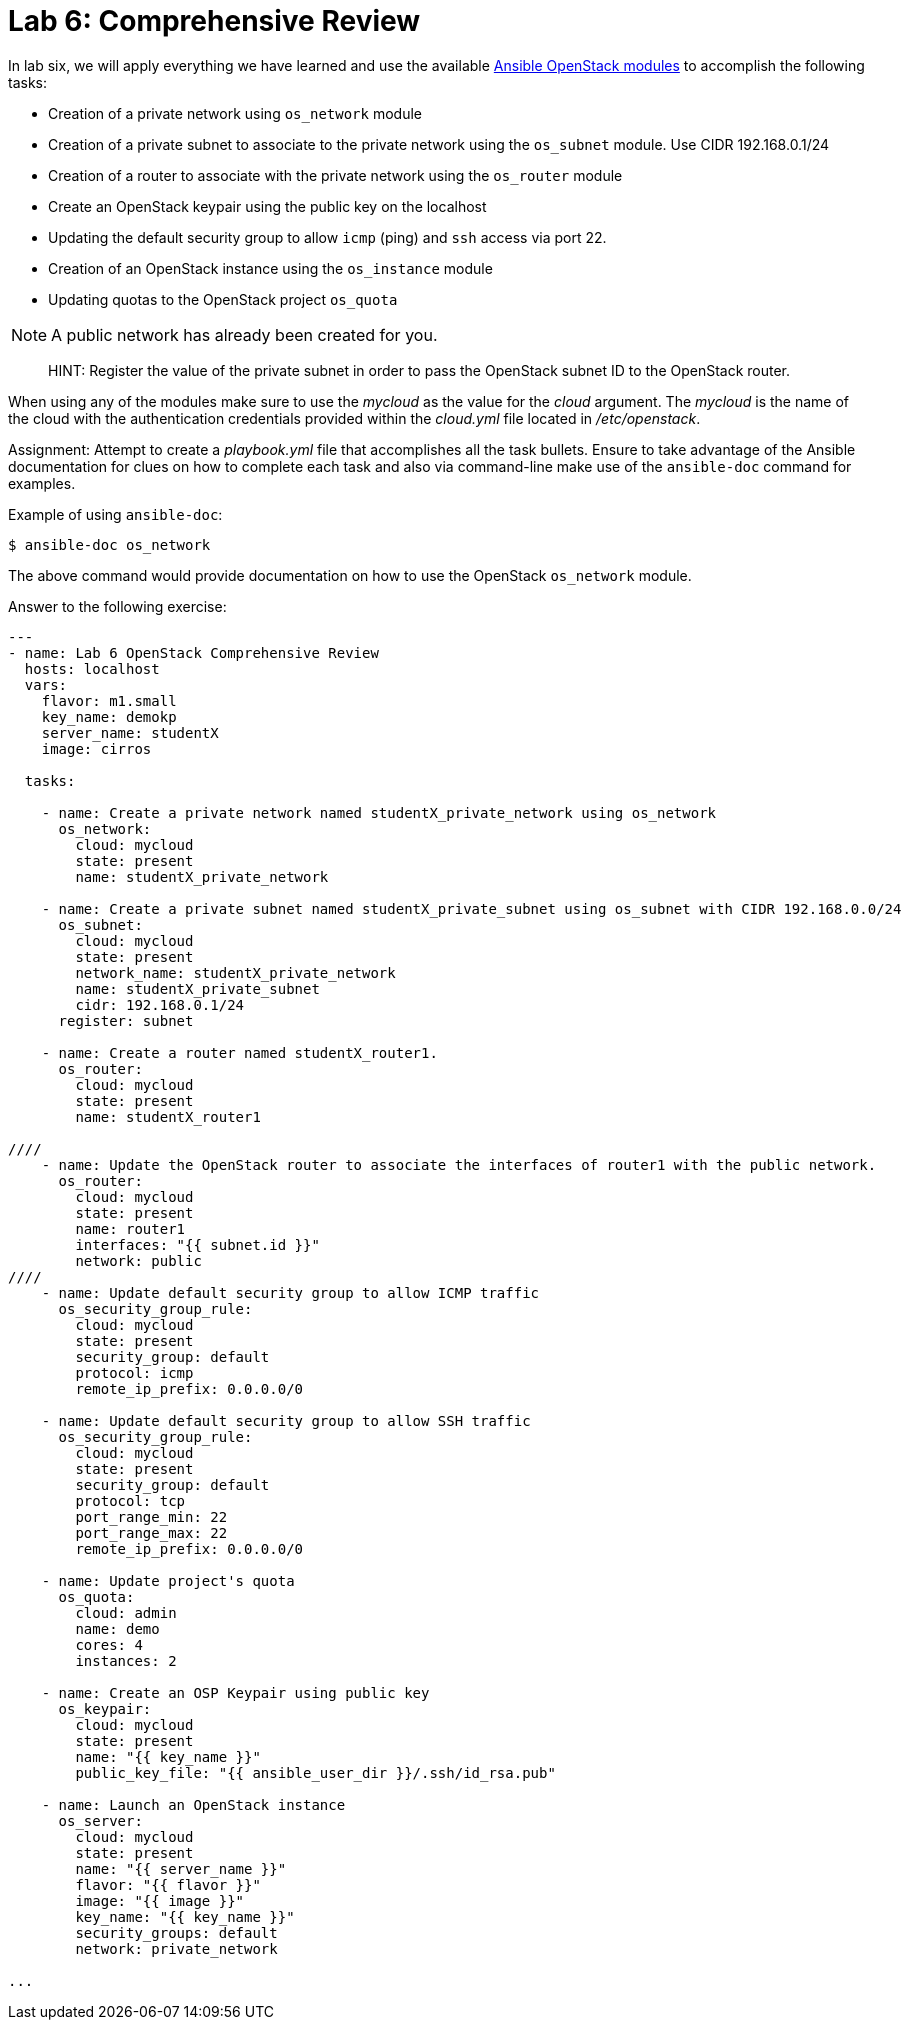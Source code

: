 = Lab 6: Comprehensive Review

In lab six, we will apply everything we have learned and use the available
http://docs.ansible.com/ansible/latest/modules/list_of_cloud_modules.html#openstack[Ansible OpenStack modules]
to accomplish the following tasks:

* Creation of a private network using `os_network` module
* Creation of a private subnet to associate to the private network using the `os_subnet` module. Use CIDR 192.168.0.1/24
* Creation of a router to associate with the private network using the `os_router` module
* Create an OpenStack keypair using the public key on the localhost
* Updating the default security group to allow `icmp` (ping) and `ssh` access via port 22.
* Creation of an OpenStack instance using the `os_instance` module
* Updating quotas to the OpenStack project `os_quota` 

NOTE: A public network has already been created for you. 

____

HINT: Register the value of the private subnet in order to pass the OpenStack
subnet ID to the OpenStack router. 
____

When using any of the modules make sure to use the _mycloud_ as the value
for the _cloud_ argument. The _mycloud_ is the name of the cloud with the
authentication credentials provided within the _cloud.yml_ file located in
_/etc/openstack_.

Assignment: Attempt to create a _playbook.yml_ file that accomplishes all the 
task bullets. Ensure to take advantage of the Ansible documentation for clues
on how to complete each task and also via command-line make use of the `ansible-doc`
command for examples.

Example of using `ansible-doc`:

----
$ ansible-doc os_network
----

The above command would provide documentation on how to use the OpenStack
`os_network` module.


Answer to the following exercise:

----

---
- name: Lab 6 OpenStack Comprehensive Review
  hosts: localhost
  vars: 
    flavor: m1.small
    key_name: demokp
    server_name: studentX
    image: cirros
    
  tasks:

    - name: Create a private network named studentX_private_network using os_network
      os_network:
        cloud: mycloud
        state: present
        name: studentX_private_network

    - name: Create a private subnet named studentX_private_subnet using os_subnet with CIDR 192.168.0.0/24
      os_subnet:
        cloud: mycloud
        state: present
        network_name: studentX_private_network
        name: studentX_private_subnet
        cidr: 192.168.0.1/24
      register: subnet

    - name: Create a router named studentX_router1.
      os_router:
        cloud: mycloud
        state: present
        name: studentX_router1

////
    - name: Update the OpenStack router to associate the interfaces of router1 with the public network.
      os_router:
        cloud: mycloud
        state: present
        name: router1
        interfaces: "{{ subnet.id }}"
        network: public
////
    - name: Update default security group to allow ICMP traffic
      os_security_group_rule:
        cloud: mycloud
        state: present
        security_group: default
        protocol: icmp
        remote_ip_prefix: 0.0.0.0/0

    - name: Update default security group to allow SSH traffic
      os_security_group_rule:
        cloud: mycloud
        state: present
        security_group: default
        protocol: tcp
        port_range_min: 22
        port_range_max: 22
        remote_ip_prefix: 0.0.0.0/0

    - name: Update project's quota
      os_quota: 
        cloud: admin
        name: demo
        cores: 4
        instances: 2
         
    - name: Create an OSP Keypair using public key
      os_keypair:
        cloud: mycloud
        state: present
        name: "{{ key_name }}"
        public_key_file: "{{ ansible_user_dir }}/.ssh/id_rsa.pub"

    - name: Launch an OpenStack instance
      os_server: 
        cloud: mycloud
        state: present
        name: "{{ server_name }}"
        flavor: "{{ flavor }}"
        image: "{{ image }}"
        key_name: "{{ key_name }}"
        security_groups: default
        network: private_network

...
----
